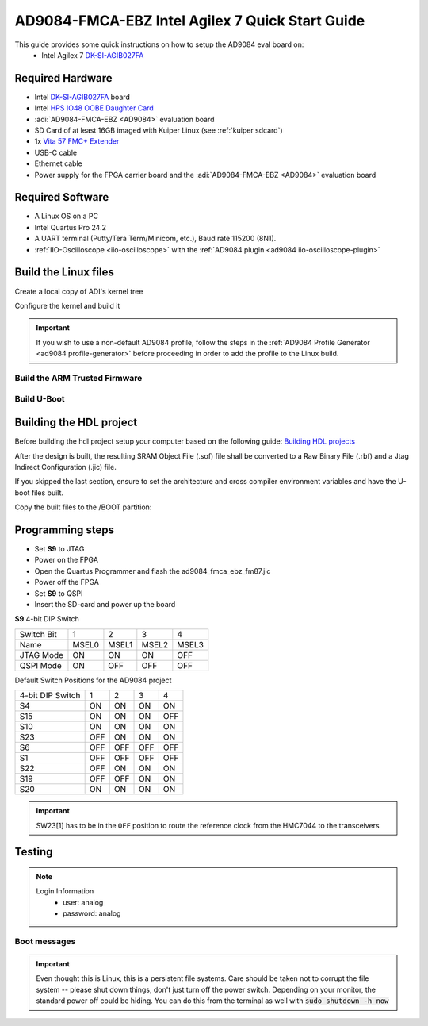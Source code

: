 .. _ad9084_fmca_ebz quickstart agilex:

AD9084-FMCA-EBZ Intel Agilex 7 Quick Start Guide
================================================

This guide provides some quick instructions on how to setup the AD9084 eval board on:
   - Intel Agilex 7 `DK-SI-AGIB027FA <https://www.intel.com/content/www/us/en/products/details/fpga/development-kits/agilex/si-agi027.html>`__

Required Hardware
-----------------

- Intel `DK-SI-AGIB027FA <https://www.intel.com/content/www/us/en/products/details/fpga/development-kits/agilex/si-agi027.html>`__ board
- Intel `HPS IO48 OOBE Daughter Card <https://www.intel.com/content/www/us/en/docs/programmable/721605/current/daughter-cards-17810.html>`__
- :adi:`AD9084-FMCA-EBZ <AD9084>` evaluation board
- SD Card of at least 16GB imaged with Kuiper Linux (see :ref:`kuiper sdcard`)
- 1x `Vita 57 FMC+ Extender <https://www.samtec.com/kits/optics-fpga/fmcp-extender/>`__
- USB-C cable
- Ethernet cable
- Power supply for the FPGA carrier board and the :adi:`AD9084-FMCA-EBZ <AD9084>` evaluation board

Required Software
-----------------

- A Linux OS on a PC
- Intel Quartus Pro 24.2
- A UART terminal (Putty/Tera Term/Minicom, etc.), Baud rate 115200 (8N1).
- :ref:`IIO-Oscilloscope <iio-oscilloscope>` with the :ref:`AD9084 plugin <ad9084 iio-oscilloscope-plugin>`

.. _ad9084_fmca_ebz agilex linux:

Build the Linux files
---------------------

Create a local copy of ADI's kernel tree

.. shell::
  :show-user:

  $git clone https://github.com/analogdevicesinc/linux.git
  Cloning into 'linux'...
   remote: Counting objects: 2757163, done.
   remote: Compressing objects: 100% (495484/495484), done.
   remote: Total 2757163 (delta 2296596), reused 2687337 (delta 2234506)
   Receiving objects: 100% (2757163/2757163), 782.04 MiB | 1.39 MiB/s, done.
   Resolving deltas: 100% (2296596/2296596), done.

Configure the kernel and build it

.. important::

   If you wish to use a non-default AD9084 profile,
   follow the steps in the :ref:`AD9084 Profile Generator <ad9084 profile-generator>`
   before proceeding in order to add the profile to the Linux build.

.. shell:: bash
   :no-path:

   $cd linux
   $make adi_zynqmp_defconfig
   #
   # configuration written to .config
   #
   $make -j16 Image
      CHK     include/config/kernel.release
      CHK     include/generated/uapi/linux/version.h
      HOSTCC  scripts/basic/fixdep
      HOSTCC  scripts/basic/bin2c
      [ -- snip --]
      CC      init/version.o
      LD      init/built-in.o
      KSYM    .tmp_kallsyms1.o
      KSYM    .tmp_kallsyms2.o
      LD      vmlinux
      SORTEX  vmlinux
      SYSMAP  System.map
      OBJCOPY arch/arm64/boot/Image
   $make intel/socfpga_agilex_socdk_ad9084.dtb
      DTC     arch/arm64/boot/dts/intel/socfpga_agilex_socdk_ad9084.dtb
   $cd ..

Build the ARM Trusted Firmware
^^^^^^^^^^^^^^^^^^^^^^^^^^^^^^

.. shell:: bash
   :no-path:

   $git clone -b QPDS24.1_REL_GSRD_PR https://github.com/altera-opensource/arm-trusted-firmware
   $cd arm-trusted-firmware
   $make bl31 PLAT=agilex DEPRECATED=1
   $cd ..

Build U-Boot
^^^^^^^^^^^^

.. shell:: bash
   :no-path:

   $git clone -b QPDS24.1_REL_GSRD_PR https://github.com/altera-opensource/u-boot-socfpga
   $cd u-boot-socfpga
   $ln -sf ../arm-trusted-firmware/build/agilex/release/bl31.bin .
   $sed -i 's/earlycon panic=-1/earlycon panic=-1 console=ttyS0,115200 root=\/dev\/mmcblk0p2 rw rootwait/g' configs/socfpga_agilex_defconfig
   $sed -i '/^CONFIG_NAND_BOOT=y/d' configs/socfpga_agilex_defconfig
   $sed -i '/^CONFIG_SPL_NAND_SUPPORT=y/d' configs/socfpga_agilex_defconfig
   $sed -i '/^CONFIG_CMD_UBI=y/d' configs/socfpga_agilex_defconfig
   $echo 'CONFIG_USE_BOOTCOMMAND=y' >> configs/socfpga_agilex_defconfig
   $echo 'CONFIG_BOOTCOMMAND="load mmc 0:1 \${loadaddr} agilex.core.rbf; bridge disable; fpga load 0 \${loadaddr} \${filesize}; bridge enable; load mmc 0:1 ${kernel_addr_r} Image; load mmc 0:1 ${fdt_addr_r} socfpga_agilex_socdk.dtb; booti ${kernel_addr_r} - ${fdt_addr_r}"' >> configs/socfpga_agilex_defconfig
   $make socfpga_agilex_defconfig
   $make
   $cd ..

Building the HDL project
------------------------

Before building the hdl project setup your computer based on the
following guide: `Building HDL projects <https://analogdevicesinc.github.io/hdl/user_guide/build_hdl.html>`__

.. shell::
  :show-user:

  $git clone https://github.com/analogdevicesinc/hdl.git
  $cd hdl/projects/ad9084_fmca_ebz/fm87
  $make
    Building ad9084_fmca_ebz_fm87 [/home/analog/hdl/projects/ad9084_fmca_ebz/fm87/ad9084_fmca_ebz_fm87_quartus.log] ... OK

After the design is built, the resulting SRAM Object File (.sof) file shall be converted to a Raw Binary File (.rbf)
and a Jtag Indirect Configuration (.jic) file.

If you skipped the last section, ensure to set the architecture and cross compiler environment variables and have the U-boot files built.

.. shell:: bash
   :no-path:

   $quartus_pfg -c ad9084_fmca_ebz_fm87.sof ad9084_fmca_ebz_fm87.jic \
   $  -o hps_path=../../../../u-boot-socfpga/spl/u-boot-spl-dtb.hex \
   $  -o device=MT25QU02G \
   $  -o flash_loader=AGIB027R31B1E1V \
   $  -o mode=ASX4 \
   $  -o hps=1

Copy the built files to the /BOOT partition:

.. shell:: bash
   :no-path:

   $cp u-boot-socfpga/u-boot.itb /media/BOOT/
   $cp linux/arch/arm64/boot/Image /media/BOOT/
   $cp linux/arch/arm64/boot/dts/intel/socfpga_agilex_socdk_ad9084.dtb /media/BOOT/socfpga_agilex_socdk.dtb
   $cp hdl/projects/ad9084_fmca_ebz/fm87/ad9084_fmca_ebz_fm87.core.rbf /media/BOOT/agilex.core.rbf

Programming steps
-----------------

- Set **S9** to JTAG
- Power on the FPGA
- Open the Quartus Programmer and flash the ad9084_fmca_ebz_fm87.jic
- Power off the FPGA
- Set **S9** to QSPI
- Insert the SD-card and power up the board

**S9** 4-bit DIP Switch

========== =====  =====  =====  =====
Switch Bit 1      2      3      4
Name       MSEL0  MSEL1  MSEL2  MSEL3
JTAG Mode  ON     ON     ON     OFF
QSPI Mode  ON     OFF    OFF    OFF
========== =====  =====  =====  =====

Default Switch Positions for the AD9084 project

================ =====  =====  =====  =====
4-bit DIP Switch 1      2      3      4
S4               ON     ON     ON     ON
S15              ON     ON     ON     OFF
S10              ON     ON     ON     ON
S23              OFF    ON     ON     ON
S6               OFF    OFF    OFF    OFF
S1               OFF    OFF    OFF    OFF
S22              OFF    ON     ON     ON
S19              OFF    OFF    ON     ON
S20              ON     ON     ON     ON
================ =====  =====  =====  =====

.. important::
  SW23[1] has to be in the ``OFF`` position to route the reference
  clock from the HMC7044 to the transceivers

Testing
-------

.. note::

   Login Information
         - user: analog
         - password: analog

Boot messages
^^^^^^^^^^^^^

.. collapsible:: Complete boot log

   .. shell::
      :show-user:

       Xilinx Zynq MP First Stage Boot Loader
       Release 2017.4   May 11 2018  -  15:08:48
       NOTICE:  ATF running on XCZU9EG/silicon v4/RTL5.1 at 0xfffea000, with PMU firmware
       NOTICE:  BL31: Secure code at 0x0
       NOTICE:  BL31: Non secure code at 0x8000000
       NOTICE:  BL31: v1.3(release):47af34b
       NOTICE:  BL31: Built : 15:08:13, May 11 2018
       PMUFW:  v0.3


       U-Boot 2017.01 (May 02 2018 - 15:53:29 +0200) Xilinx ZynqMP ZCU102 rev1.0

       I2C:   ready
       DRAM:  4 GiB
       EL Level:       EL2
       Chip ID:        xczu9eg
       MMC:   sdhci@ff170000: 0 (SD)
       reading uboot.env
       In:    serial@ff000000
       Out:   serial@ff000000
       Err:   serial@ff000000
       Net:   ZYNQ GEM: ff0e0000, phyaddr c, interface rgmii-id
       eth0: ethernet@ff0e0000
       Hit any key to stop autoboot:  0
       switch to partitions #0, OK
       mmc0 is current device
       Device: sdhci@ff170000
       Manufacturer ID: 3
       OEM: 5344
       Name: SL16G
       Tran Speed: 50000000
       Rd Block Len: 512
       SD version 3.0
       High Capacity: Yes
       Capacity: 14.8 GiB
       Bus Width: 4-bit
       Erase Group Size: 512 Bytes
       reading uEnv.txt
       380 bytes read in 8 ms (45.9 KiB/s)
       Loaded environment from uEnv.txt
       Importing environment from SD ...
       Running uenvcmd ...
       Copying Linux from SD to RAM...
       ** No boot file defined **
       reading system.dtb
       59378 bytes read in 40 ms (1.4 MiB/s)
       reading Image
       15008256 bytes read in 1024 ms (14 MiB/s)
       ## Flattened Device Tree blob at 04000000
          Booting using the fdt blob at 0x4000000
          Loading Device Tree to 000000000ffee000, end 000000000ffff7f1 ... OK

       Starting kernel ...

       [    0.000000] Booting Linux on physical CPU 0x0
       [    0.000000] Linux version 4.9.0-g6834429-dirty (michael@mhenneri-D06) (gcc version 6.2.1 20161114 (Linaro GCC Snapshot 6.2-2016.11) ) #604 SMP Mon May 14 10:19:03 CEST 2018
       [    0.000000] Boot CPU: AArch64 Processor [410fd034]
       [    0.000000] efi: Getting EFI parameters from FDT:
       [    0.000000] efi: UEFI not found.
       [    0.000000] cma: Reserved 256 MiB at 0x0000000070000000
       [    0.000000] psci: probing for conduit method from DT.
       [    0.000000] psci: PSCIv1.0 detected in firmware.
       [    0.000000] psci: Using standard PSCI v0.2 function IDs
       [    0.000000] psci: MIGRATE_INFO_TYPE not supported.
       [    0.000000] percpu: Embedded 21 pages/cpu @ffffffc87ff57000 s47384 r8192 d30440 u86016
       [    0.000000] Detected VIPT I-cache on CPU0
       [    0.000000] CPU features: enabling workaround for ARM erratum 845719
       [    0.000000] Built 1 zonelists in Zone order, mobility grouping on.  Total pages: 1034240
       [    0.000000] Kernel command line: console=ttyPS0,115200 root=/dev/mmcblk0p2 rw earlyprintk rootfstype=ext4 rootwait root=/dev/mmcblk0p2 rw rootwait
       [    0.000000] PID hash table entries: 4096 (order: 3, 32768 bytes)
       [    0.000000] Dentry cache hash table entries: 524288 (order: 10, 4194304 bytes)
       [    0.000000] Inode-cache hash table entries: 262144 (order: 9, 2097152 bytes)
       [    0.000000] software IO TLB [mem 0x6bfff000-0x6ffff000] (64MB) mapped at [ffffffc06bfff000-ffffffc06fffefff]
       [    0.000000] Memory: 3786888K/4194304K available (9468K kernel code, 640K rwdata, 3968K rodata, 512K init, 388K bss, 145272K reserved, 262144K cma-reserved)
       [    0.000000] Virtual kernel memory layout:
       [    0.000000]     modules : 0xffffff8000000000 - 0xffffff8008000000   (   128 MB)
       [    0.000000]     vmalloc : 0xffffff8008000000 - 0xffffffbebfff0000   (   250 GB)
       [    0.000000]       .text : 0xffffff8008080000 - 0xffffff80089c0000   (  9472 KB)
       [    0.000000]     .rodata : 0xffffff80089c0000 - 0xffffff8008db0000   (  4032 KB)
       [    0.000000]       .init : 0xffffff8008db0000 - 0xffffff8008e30000   (   512 KB)
       [    0.000000]       .data : 0xffffff8008e30000 - 0xffffff8008ed0200   (   641 KB)
       [    0.000000]        .bss : 0xffffff8008ed0200 - 0xffffff8008f31534   (   389 KB)
       [    0.000000]     fixed   : 0xffffffbefe7fd000 - 0xffffffbefec00000   (  4108 KB)
       [    0.000000]     PCI I/O : 0xffffffbefee00000 - 0xffffffbeffe00000   (    16 MB)
       [    0.000000]     vmemmap : 0xffffffbf00000000 - 0xffffffc000000000   (     4 GB maximum)
       [    0.000000]               0xffffffbf00000000 - 0xffffffbf1dc00000   (   476 MB actual)
       [    0.000000]     memory  : 0xffffffc000000000 - 0xffffffc880000000   ( 34816 MB)
       [    0.000000] Hierarchical RCU implementation.
       [    0.000000]  Build-time adjustment of leaf fanout to 64.
       [    0.000000]  RCU restricting CPUs from NR_CPUS=8 to nr_cpu_ids=4.
       [    0.000000] RCU: Adjusting geometry for rcu_fanout_leaf=64, nr_cpu_ids=4
       [    0.000000] NR_IRQS:64 nr_irqs:64 0
       [    0.000000] GIC: Adjusting CPU interface base to 0x00000000f902f000
       [    0.000000] GIC: Using split EOI/Deactivate mode
       [    0.000000] arm_arch_timer: Architected cp15 timer(s) running at 99.99MHz (phys).
       [    0.000000] clocksource: arch_sys_counter: mask: 0xffffffffffffff max_cycles: 0x170f8dc196, max_idle_ns: 440795203664 ns
       [    0.000003] sched_clock: 56 bits at 99MHz, resolution 10ns, wraps every 4398046511099ns
       [    0.000322] Console: colour dummy device 80x25
       [    0.000338] Calibrating delay loop (skipped), value calculated using timer frequency.. 199.98 BogoMIPS (lpj=399960)
       [    0.000346] pid_max: default: 32768 minimum: 301
       [    0.000441] Mount-cache hash table entries: 8192 (order: 4, 65536 bytes)
       [    0.000447] Mountpoint-cache hash table entries: 8192 (order: 4, 65536 bytes)
       [    0.000935] ASID allocator initialised with 65536 entries
       [    0.001448] zynqmp_plat_init Power management API v0.3
       [    0.001520] EFI services will not be available.
       [    0.001824] Detected VIPT I-cache on CPU1
       [    0.001850] CPU1: Booted secondary processor [410fd034]
       [    0.002097] Detected VIPT I-cache on CPU2
       [    0.002115] CPU2: Booted secondary processor [410fd034]
       [    0.002357] Detected VIPT I-cache on CPU3
       [    0.002374] CPU3: Booted secondary processor [410fd034]
       [    0.002409] Brought up 4 CPUs
       [    0.002422] SMP: Total of 4 processors activated.
       [    0.002428] CPU features: detected feature: 32-bit EL0 Support
       [    0.002434] CPU: All CPU(s) started at EL2
       [    0.002446] alternatives: patching kernel code
       [    0.003099] devtmpfs: initialized
       [    0.010388] clocksource: jiffies: mask: 0xffffffff max_cycles: 0xffffffff, max_idle_ns: 7645041785100000 ns
       [    0.015760] xor: measuring software checksum speed
       [    0.051980]    8regs     :  2302.000 MB/sec
       [    0.092008]    8regs_prefetch:  2052.000 MB/sec
       [    0.132038]    32regs    :  2830.000 MB/sec
       [    0.172068]    32regs_prefetch:  2379.000 MB/sec
       [    0.172072] xor: using function: 32regs (2830.000 MB/sec)
       [    0.172139] pinctrl core: initialized pinctrl subsystem
       [    0.172656] NET: Registered protocol family 16
       [    0.190248] cpuidle: using governor menu
       [    0.190605] Failed to initialise IOMMU /amba/smmu@fd800000
       [    0.190872] vdso: 2 pages (1 code @ ffffff80089c7000, 1 data @ ffffff8008e34000)
       [    0.190882] hw-breakpoint: found 6 breakpoint and 4 watchpoint registers.
       [    0.191334] DMA: preallocated 256 KiB pool for atomic allocations
       [    0.201575] reset_zynqmp reset-controller: Xilinx zynqmp reset driver probed
       [    0.202306] ARM CCI_400_r1 PMU driver probed
       [    0.204834] zynqmp-pinctrl ff180000.pinctrl: zynqmp pinctrl initialized
       [    0.230479] HugeTLB registered 2 MB page size, pre-allocated 0 pages
       [    0.296218] raid6: int64x1  gen()   406 MB/s
       [    0.364275] raid6: int64x1  xor()   442 MB/s
       [    0.432358] raid6: int64x2  gen()   673 MB/s
       [    0.500342] raid6: int64x2  xor()   599 MB/s
       [    0.568369] raid6: int64x4  gen()   983 MB/s
       [    0.636432] raid6: int64x4  xor()   739 MB/s
       [    0.704505] raid6: int64x8  gen()  1146 MB/s
       [    0.772524] raid6: int64x8  xor()   746 MB/s
       [    0.840568] raid6: neonx1   gen()   721 MB/s
       [    0.908592] raid6: neonx1   xor()   732 MB/s
       [    0.976680] raid6: neonx2   gen()  1166 MB/s
       [    1.044681] raid6: neonx2   xor()  1034 MB/s
       [    1.112746] raid6: neonx4   gen()  1506 MB/s
       [    1.180764] raid6: neonx4   xor()  1182 MB/s
       [    1.248818] raid6: neonx8   gen()  1585 MB/s
       [    1.316853] raid6: neonx8   xor()  1220 MB/s
       [    1.316857] raid6: using algorithm neonx8 gen() 1585 MB/s
       [    1.316860] raid6: .... xor() 1220 MB/s, rmw enabled
       [    1.316863] raid6: using intx1 recovery algorithm
       [    1.318205] SCSI subsystem initialized
       [    1.318372] usbcore: registered new interface driver usbfs
       [    1.318407] usbcore: registered new interface driver hub
       [    1.318441] usbcore: registered new device driver usb
       [    1.318499] media: Linux media interface: v0.10
       [    1.318522] Linux video capture interface: v2.00
       [    1.318546] pps_core: LinuxPPS API ver. 1 registered
       [    1.318550] pps_core: Software ver. 5.3.6 - Copyright 2005-2007 Rodolfo Giometti <giometti@linux.it>
       [    1.318562] PTP clock support registered
       [    1.318583] EDAC MC: Ver: 3.0.0
       [    1.318839] FPGA manager framework
       [    1.318953] fpga-region fpga-full: FPGA Region probed
       [    1.319050] Advanced Linux Sound Architecture Driver Initialized.
       [    1.319326] Bluetooth: Core ver 2.22
       [    1.319347] NET: Registered protocol family 31
       [    1.319351] Bluetooth: HCI device and connection manager initialized
       [    1.319359] Bluetooth: HCI socket layer initialized
       [    1.319364] Bluetooth: L2CAP socket layer initialized
       [    1.319383] Bluetooth: SCO socket layer initialized
       [    1.319972] clocksource: Switched to clocksource arch_sys_counter
       [    1.320044] VFS: Disk quotas dquot_6.6.0
       [    1.320080] VFS: Dquot-cache hash table entries: 512 (order 0, 4096 bytes)
       [    1.325923] NET: Registered protocol family 2
       [    1.326237] TCP established hash table entries: 32768 (order: 6, 262144 bytes)
       [    1.326441] TCP bind hash table entries: 32768 (order: 7, 524288 bytes)
       [    1.326870] TCP: Hash tables configured (established 32768 bind 32768)
       [    1.326910] UDP hash table entries: 2048 (order: 4, 65536 bytes)
       [    1.326985] UDP-Lite hash table entries: 2048 (order: 4, 65536 bytes)
       [    1.327145] NET: Registered protocol family 1
       [    1.327363] RPC: Registered named UNIX socket transport module.
       [    1.327367] RPC: Registered udp transport module.
       [    1.327371] RPC: Registered tcp transport module.
       [    1.327374] RPC: Registered tcp NFSv4.1 backchannel transport module.
       [    1.327781] hw perfevents: enabled with armv8_pmuv3 PMU driver, 7 counters available
       [    1.328428] futex hash table entries: 1024 (order: 5, 131072 bytes)
       [    1.328480] audit: initializing netlink subsys (disabled)
       [    1.328500] audit: type=2000 audit(1.324:1): initialized
       [    1.329024] workingset: timestamp_bits=62 max_order=20 bucket_order=0
       [    1.329623] NFS: Registering the id_resolver key type
       [    1.329638] Key type id_resolver registered
       [    1.329642] Key type id_legacy registered
       [    1.329650] nfs4filelayout_init: NFSv4 File Layout Driver Registering...
       [    1.329666] jffs2: version 2.2. (NAND) (SUMMARY)  © 2001-2006 Red Hat, Inc.
       [    1.333890] Block layer SCSI generic (bsg) driver version 0.4 loaded (major 247)
       [    1.333897] io scheduler noop registered
       [    1.333901] io scheduler deadline registered
       [    1.333911] io scheduler cfq registered (default)
       [    1.334393] nwl-pcie fd0e0000.pcie: Link is DOWN
       [    1.334430] OF: PCI: host bridge /amba/pcie@fd0e0000 ranges:
       [    1.334446] OF: PCI:   MEM 0xe0000000..0xefffffff -> 0xe0000000
       [    1.334454] OF: PCI:   MEM 0x600000000..0x7ffffffff -> 0x600000000
       [    1.334553] nwl-pcie fd0e0000.pcie: PCI host bridge to bus 0000:00
       [    1.334561] pci_bus 0000:00: root bus resource [bus 00-ff]
       [    1.334567] pci_bus 0000:00: root bus resource [mem 0xe0000000-0xefffffff]
       [    1.334573] pci_bus 0000:00: root bus resource [mem 0x600000000-0x7ffffffff pref]
       [    1.334858] pci 0000:00:00.0: PCI bridge to [bus 01-0c]
       [    1.336881] xilinx-dpdma fd4c0000.dma: Xilinx DPDMA engine is probed
       [    1.337174] Write failed gate address:1000f02
       [    1.337258] xilinx-zynqmp-dma fd500000.dma: ZynqMP DMA driver Probe success
       [    1.337390] xilinx-zynqmp-dma fd510000.dma: ZynqMP DMA driver Probe success
       [    1.337518] xilinx-zynqmp-dma fd520000.dma: ZynqMP DMA driver Probe success
       [    1.337648] xilinx-zynqmp-dma fd530000.dma: ZynqMP DMA driver Probe success
       [    1.337785] xilinx-zynqmp-dma fd540000.dma: ZynqMP DMA driver Probe success
       [    1.337915] xilinx-zynqmp-dma fd550000.dma: ZynqMP DMA driver Probe success
       [    1.338045] xilinx-zynqmp-dma fd560000.dma: ZynqMP DMA driver Probe success
       [    1.338175] xilinx-zynqmp-dma fd570000.dma: ZynqMP DMA driver Probe success
       [    1.338351] zynqmp_pm firmware: Power management API v0.3
       [    1.365036] Serial: 8250/16550 driver, 4 ports, IRQ sharing disabled
       [    1.366520] ff000000.serial: ttyPS0 at MMIO 0xff000000 (irq = 39, base_baud = 6249999) is a xuartps
       [    2.339689] console [ttyPS0] enabled
       [    2.343749] ff010000.serial: ttyPS1 at MMIO 0xff010000 (irq = 40, base_baud = 6249999) is a xuartps
       [    2.352915] [drm] Initialized
       [    2.356121] [drm] load() is defered & will be called again
       [    2.362015] xilinx-drm-dp-sub fd4aa000.dp_sub: Xilinx DisplayPort Subsystem is probed
       [    2.369925] Unable to detect cache hierarchy from DT for CPU 0
       [    2.380056] brd: module loaded
       [    2.385649] loop: module loaded
       [    2.389445] ahci-ceva fd0c0000.ahci: couldn't get PHY in node ahci: -517
       [    2.396189] mtdoops: mtd device (mtddev=name/number) must be supplied
       [    2.403902] m25p80 spi0.0: SPI-NOR-UniqueID 10000023536359160025001817101588af
       [    2.411047] m25p80 spi0.0: found n25q512a, expected m25p80
       [    2.416552] m25p80 spi0.0: n25q512a (131072 Kbytes)
       [    2.421387] 4 ofpart partitions found on MTD device spi0.0
       [    2.426842] Creating 4 MTD partitions on "spi0.0":
       [    2.431620] 0x000000000000-0x000000100000 : "qspi-fsbl-uboot"
       [    2.437823] 0x000000100000-0x000000600000 : "qspi-linux"
       [    2.443468] 0x000000600000-0x000000620000 : "qspi-device-tree"
       [    2.449643] 0x000000620000-0x000000c00000 : "qspi-rootfs"
       [    2.456147] libphy: Fixed MDIO Bus: probed
       [    2.461107] tun: Universal TUN/TAP device driver, 1.6
       [    2.466078] tun: (C) 1999-2004 Max Krasnyansky <maxk@qualcomm.com>
       [    2.472353] CAN device driver interface
       [    2.478145] macb ff0e0000.ethernet: Not enabling partial store and forward
       [    2.485313] libphy: MACB_mii_bus: probed
       [    2.490960] macb ff0e0000.ethernet eth0: Cadence GEM rev 0x50070106 at 0xff0e0000 irq 23 (00:0a:35:03:6f:71)
       [    2.500712] TI DP83867 ff0e0000.etherne:0c: attached PHY driver [TI DP83867] (mii_bus:phy_addr=ff0e0000.etherne:0c, irq=-1)
       [    2.512389] usbcore: registered new interface driver asix
       [    2.517739] usbcore: registered new interface driver ax88179_178a
       [    2.523801] usbcore: registered new interface driver cdc_ether
       [    2.529615] usbcore: registered new interface driver net1080
       [    2.535257] usbcore: registered new interface driver cdc_subset
       [    2.541163] usbcore: registered new interface driver zaurus
       [    2.546726] usbcore: registered new interface driver cdc_ncm
       [    2.553916] usbcore: registered new interface driver uas
       [    2.559175] usbcore: registered new interface driver usb-storage
       [    2.565395] mousedev: PS/2 mouse device common for all mice
       [    2.571249] rtc_zynqmp ffa60000.rtc: rtc core: registered ffa60000.rtc as rtc0
       [    2.578421] i2c /dev entries driver
       [    2.583580] usbcore: registered new interface driver uvcvideo
       [    2.589241] USB Video Class driver (1.1.1)
       [    2.593786] cdns-wdt fd4d0000.watchdog: Xilinx Watchdog Timer at ffffff800906e000 with timeout 10s
       [    2.602834] Bluetooth: HCI UART driver ver 2.3
       [    2.607195] Bluetooth: HCI UART protocol H4 registered
       [    2.612322] Bluetooth: HCI UART protocol BCSP registered
       [    2.617609] Bluetooth: HCI UART protocol LL registered
       [    2.622729] Bluetooth: HCI UART protocol ATH3K registered
       [    2.628112] Bluetooth: HCI UART protocol Three-wire (H5) registered
       [    2.634400] Bluetooth: HCI UART protocol Intel registered
       [    2.639780] Bluetooth: HCI UART protocol Broadcom registered
       [    2.645388] Bluetooth: HCI UART protocol QCA registered
       [    2.650625] usbcore: registered new interface driver bcm203x
       [    2.656266] usbcore: registered new interface driver bpa10x
       [    2.661827] usbcore: registered new interface driver bfusb
       [    2.667290] usbcore: registered new interface driver btusb
       [    2.672732] Bluetooth: Generic Bluetooth SDIO driver ver 0.1
       [    2.678418] usbcore: registered new interface driver ath3k
       [    2.683958] EDAC MC: ECC not enabled
       [    2.687601] EDAC DEVICE0: Giving out device to module zynqmp-ocm-edac controller zynqmp_ocm: DEV ff960000.memory-controller (INTERRUPT)
       [    2.700544] sdhci: Secure Digital Host Controller Interface driver
       [    2.706640] sdhci: Copyright(c) Pierre Ossman
       [    2.710979] sdhci-pltfm: SDHCI platform and OF driver helper
       [    2.717983] ledtrig-cpu: registered to indicate activity on CPUs
       [    2.724079] usbcore: registered new interface driver usbhid
       [    2.729565] usbhid: USB HID core driver
       [    2.736599] spi32766.0 supply vcc not found, using dummy regulator
       [    2.765819] axi_adxcvr 84a60000.axi-adxcvr-rx: cpll: fb_div_N1=5
       [    2.765819] cpll: fb_div_N2=4
       [    2.765819] cpll: refclk_div=1
       [    2.786876] axi_adxcvr 84a60000.axi-adxcvr-rx: cpll: fb_div_N1=5
       [    2.786876] cpll: fb_div_N2=4
       [    2.786876] cpll: refclk_div=1
       [    2.798937] axi_adxcvr 84a60000.axi-adxcvr-rx: AXI-ADXCVR-RX (16.01.a) using GTH4 at 0x84A60000 mapped to 0xffffff80090ac000. Number of lanes: 2.
       [    2.811972] axi_adxcvr 84a50000.axi-adxcvr-rx-os: cpll: fb_div_N1=5
       [    2.811972] cpll: fb_div_N2=4
       [    2.811972] cpll: refclk_div=1
       [    2.833269] axi_adxcvr 84a50000.axi-adxcvr-rx-os: cpll: fb_div_N1=5
       [    2.833269] cpll: fb_div_N2=4
       [    2.833269] cpll: refclk_div=1
       [    2.845585] axi_adxcvr 84a50000.axi-adxcvr-rx-os: AXI-ADXCVR-RX (16.01.a) using GTH4 at 0x84A50000 mapped to 0xffffff80090ae000. Number of lanes: 2.
       [    2.858870] axi_adxcvr 84a80000.axi-adxcvr-tx: qpll: fb_div=80, qpll: refclk_div=1
       [    2.866396] axi_adxcvr 84a80000.axi-adxcvr-tx: qpll: fb_div=80, qpll: refclk_div=1
       [    2.874048] axi_adxcvr 84a80000.axi-adxcvr-tx: AXI-ADXCVR-TX (16.01.a) using GTH4 at 0x84A80000 mapped to 0xffffff8009129000. Number of lanes: 4.
       [    2.888173] fpga_manager fpga0: Xilinx ZynqMP FPGA Manager registered
       [    2.895050] xilinx-dp-snd-pcm dp_snd_pcm0: Xilinx DisplayPort Sound PCM probed
       [    2.902218] xilinx-dp-snd-pcm dp_snd_pcm1: Xilinx DisplayPort Sound PCM probed
       [    2.910745] Write failed to divider address:fd1a007c
       [    2.915789] xilinx-dp-snd-codec dp_snd_codec0: Xilinx DisplayPort Sound Codec probed
       [    2.923753] xilinx-dp-snd-card dp_snd_card: xilinx-dp-snd-codec-dai <-> xilinx-dp-snd-codec-dai mapping ok
       [    2.933412] xilinx-dp-snd-card dp_snd_card: xilinx-dp-snd-codec-dai <-> xilinx-dp-snd-codec-dai mapping ok
       [    2.943285] xilinx-dp-snd-card dp_snd_card: Xilinx DisplayPort Sound Card probed
       [    2.950685] pktgen: Packet Generator for packet performance testing. Version: 2.75
       [    2.958334] Netfilter messages via NETLINK v0.30.
       [    2.963059] ip_tables: (C) 2000-2006 Netfilter Core Team
       [    2.968321] Initializing XFRM netlink socket
       [    2.972574] NET: Registered protocol family 10
       [    2.977354] ip6_tables: (C) 2000-2006 Netfilter Core Team
       [    2.982704] sit: IPv6, IPv4 and MPLS over IPv4 tunneling driver
       [    2.988881] NET: Registered protocol family 17
       [    2.993248] NET: Registered protocol family 15
       [    2.997675] bridge: filtering via arp/ip/ip6tables is no longer available by default. Update your scripts to load br_netfilter if you need this.
       [    3.010600] Ebtables v2.0 registered
       [    3.014199] can: controller area network core (rev 20120528 abi 9)
       [    3.020348] NET: Registered protocol family 29
       [    3.024763] can: raw protocol (rev 20120528)
       [    3.029004] can: broadcast manager protocol (rev 20161123 t)
       [    3.034649] can: netlink gateway (rev 20130117) max_hops=1
       [    3.040165] Bluetooth: RFCOMM TTY layer initialized
       [    3.044984] Bluetooth: RFCOMM socket layer initialized
       [    3.050105] Bluetooth: RFCOMM ver 1.11
       [    3.053834] Bluetooth: BNEP (Ethernet Emulation) ver 1.3
       [    3.059126] Bluetooth: BNEP filters: protocol multicast
       [    3.064339] Bluetooth: BNEP socket layer initialized
       [    3.069284] Bluetooth: HIDP (Human Interface Emulation) ver 1.2
       [    3.075188] Bluetooth: HIDP socket layer initialized
       [    3.080285] 9pnet: Installing 9P2000 support
       [    3.084482] Key type dns_resolver registered
       [    3.089428] registered taskstats version 1
       [    3.093977] Btrfs loaded, crc32c=crc32c-generic
       [    3.108123] PLL: shutdown
       [    3.110741] [drm] load() is defered & will be called again
       [    3.116743] xilinx-psgtr fd400000.zynqmp_phy: Lane:1 type:8 protocol:4 pll_locked:yes
       [    3.124706] xilinx-drm-dp fd4a0000.dp: device found, version 4.010
       [    3.130808] xilinx-drm-dp fd4a0000.dp: Display Port, version 1.0200 (tx)
       [    3.137748] xilinx-psgtr fd400000.zynqmp_phy: Lane:3 type:3 protocol:2 pll_locked:yes
       [    3.155604] ahci-ceva fd0c0000.ahci: AHCI 0001.0301 32 slots 2 ports 6 Gbps 0x3 impl platform mode
       [    3.164483] ahci-ceva fd0c0000.ahci: flags: 64bit ncq sntf pm clo only pmp fbs pio slum part ccc sds apst
       [    3.174790] scsi host0: ahci-ceva
       [    3.178222] scsi host1: ahci-ceva
       [    3.181567] ata1: SATA max UDMA/133 mmio [mem 0xfd0c0000-0xfd0c1fff] port 0x100 irq 36
       [    3.189402] ata2: SATA max UDMA/133 mmio [mem 0xfd0c0000-0xfd0c1fff] port 0x180 irq 36
       [    3.198925] xilinx-psgtr fd400000.zynqmp_phy: Lane:2 type:0 protocol:3 pll_locked:yes
       [    3.228127] xhci-hcd xhci-hcd.0.auto: xHCI Host Controller
       [    3.233537] xhci-hcd xhci-hcd.0.auto: new USB bus registered, assigned bus number 1
       [    3.241369] xhci-hcd xhci-hcd.0.auto: hcc params 0x0238f625 hci version 0x100 quirks 0x02010810
       [    3.250011] xhci-hcd xhci-hcd.0.auto: irq 225, io mem 0xfe200000
       [    3.256082] usb usb1: New USB device found, idVendor=1d6b, idProduct=0002
       [    3.262784] usb usb1: New USB device strings: Mfr=3, Product=2, SerialNumber=1
       [    3.269985] usb usb1: Product: xHCI Host Controller
       [    3.274846] usb usb1: Manufacturer: Linux 4.9.0-g6834429-dirty xhci-hcd
       [    3.281443] usb usb1: SerialNumber: xhci-hcd.0.auto
       [    3.286589] hub 1-0:1.0: USB hub found
       [    3.290274] hub 1-0:1.0: 1 port detected
       [    3.294309] xhci-hcd xhci-hcd.0.auto: xHCI Host Controller
       [    3.299716] xhci-hcd xhci-hcd.0.auto: new USB bus registered, assigned bus number 2
       [    3.307465] usb usb2: New USB device found, idVendor=1d6b, idProduct=0003
       [    3.314175] usb usb2: New USB device strings: Mfr=3, Product=2, SerialNumber=1
       [    3.321376] usb usb2: Product: xHCI Host Controller
       [    3.326237] usb usb2: Manufacturer: Linux 4.9.0-g6834429-dirty xhci-hcd
       [    3.332834] usb usb2: SerialNumber: xhci-hcd.0.auto
       [    3.337948] hub 2-0:1.0: USB hub found
       [    3.341628] hub 2-0:1.0: 1 port detected
       [    3.346199] cdns-i2c ff020000.i2c: 400 kHz mmio ff020000 irq 25
       [    3.352263] 0-0020 supply vcc not found, using dummy regulator
       [    3.358723] GPIO line 322 (sel0) hogged as output/low
       [    3.363892] GPIO line 323 (sel1) hogged as output/high
       [    3.369150] GPIO line 324 (sel2) hogged as output/high
       [    3.374403] GPIO line 325 (sel3) hogged as output/high
       [    3.379561] pca953x 0-0020: interrupt support not compiled in
       [    3.385299] 0-0021 supply vcc not found, using dummy regulator
       [    3.391654] pca953x 0-0021: interrupt support not compiled in
       [    3.398119] ina2xx 3-0040: power monitor ina226 (Rshunt = 5000 uOhm)
       [    3.404790] ina2xx 3-0041: power monitor ina226 (Rshunt = 5000 uOhm)
       [    3.411464] ina2xx 3-0042: power monitor ina226 (Rshunt = 5000 uOhm)
       [    3.418142] ina2xx 3-0043: power monitor ina226 (Rshunt = 5000 uOhm)
       [    3.424813] ina2xx 3-0044: power monitor ina226 (Rshunt = 5000 uOhm)
       [    3.431486] ina2xx 3-0045: power monitor ina226 (Rshunt = 5000 uOhm)
       [    3.438159] ina2xx 3-0046: power monitor ina226 (Rshunt = 5000 uOhm)
       [    3.444833] ina2xx 3-0047: power monitor ina226 (Rshunt = 5000 uOhm)
       [    3.451514] ina2xx 3-004a: power monitor ina226 (Rshunt = 5000 uOhm)
       [    3.458180] ina2xx 3-004b: power monitor ina226 (Rshunt = 5000 uOhm)
       [    3.464465] i2c i2c-0: Added multiplexed i2c bus 3
       [    3.469827] ina2xx 4-0040: power monitor ina226 (Rshunt = 2000 uOhm)
       [    3.476498] ina2xx 4-0041: power monitor ina226 (Rshunt = 5000 uOhm)
       [    3.483163] ina2xx 4-0042: power monitor ina226 (Rshunt = 5000 uOhm)
       [    3.489834] ina2xx 4-0043: power monitor ina226 (Rshunt = 5000 uOhm)
       [    3.496509] ina2xx 4-0044: power monitor ina226 (Rshunt = 5000 uOhm)
       [    3.503268] ina2xx 4-0045: power monitor ina226 (Rshunt = 5000 uOhm)
       [    3.509938] ina2xx 4-0046: power monitor ina226 (Rshunt = 5000 uOhm)
       [    3.510174] ata1: SATA link down (SStatus 0 SControl 330)
       [    3.510199] ata2: SATA link down (SStatus 0 SControl 330)
       [    3.527374] ina2xx 4-0047: power monitor ina226 (Rshunt = 5000 uOhm)
       [    3.533660] i2c i2c-0: Added multiplexed i2c bus 4
       [    3.546476] random: fast init done
       [    3.572292] i2c i2c-0: Added multiplexed i2c bus 5
       [    3.577141] i2c i2c-0: Added multiplexed i2c bus 6
       [    3.581850] pca954x 0-0075: registered 4 multiplexed busses for I2C mux pca9544
       [    3.589802] cdns-i2c ff030000.i2c: 400 kHz mmio ff030000 irq 26
       [    3.596529] at24 7-0054: 1024 byte 24c08 EEPROM, writable, 1 bytes/write
       [    3.603164] i2c i2c-1: Added multiplexed i2c bus 7
       [    3.608127] i2c i2c-1: Added multiplexed i2c bus 8
       [    3.614874] si570 9-005d: registered, current frequency 300000000 Hz
       [    3.621162] i2c i2c-1: Added multiplexed i2c bus 9
       [    3.626003] usb 1-1: new low-speed USB device number 2 using xhci-hcd
       [    3.646237] si570 10-005d: registered, current frequency 148500000 Hz
       [    3.652611] i2c i2c-1: Added multiplexed i2c bus 10
       [    3.657655] i2c i2c-1: Added multiplexed i2c bus 11
       [    3.662583] i2c i2c-1: Added multiplexed i2c bus 12
       [    3.667508] i2c i2c-1: Added multiplexed i2c bus 13
       [    3.672427] i2c i2c-1: Added multiplexed i2c bus 14
       [    3.677227] pca954x 1-0074: registered 8 multiplexed busses for I2C switch pca9548
       [    3.685076] i2c i2c-1: Added multiplexed i2c bus 15
       [    3.691093] at24 16-0050: 256 byte 24c02 EEPROM, writable, 1 bytes/write
       [    3.697728] i2c i2c-1: Added multiplexed i2c bus 16
       [    3.702725] i2c i2c-1: Added multiplexed i2c bus 17
       [    3.707976] i2c i2c-1: Added multiplexed i2c bus 18
       [    3.712909] i2c i2c-1: Added multiplexed i2c bus 19
       [    3.717842] i2c i2c-1: Added multiplexed i2c bus 20
       [    3.722768] i2c i2c-1: Added multiplexed i2c bus 21
       [    3.727701] i2c i2c-1: Added multiplexed i2c bus 22
       [    3.732497] pca954x 1-0075: registered 8 multiplexed busses for I2C switch pca9548
       [    3.783705] usb 1-1: New USB device found, idVendor=413c, idProduct=301a
       [    3.790322] usb 1-1: New USB device strings: Mfr=1, Product=2, SerialNumber=0
       [    3.797436] usb 1-1: Product: Dell MS116 USB Optical Mouse
       [    3.802904] usb 1-1: Manufacturer: PixArt
       [    3.806993] mmc0: SDHCI controller on ff170000.sdhci [ff170000.sdhci] using ADMA 64-bit
       [    3.815388] adrv9009 spi32766.1: adrv9009_probe : enter
       [    3.826238] axi_adxcvr 84a80000.axi-adxcvr-tx: qpll: fb_div=40, qpll: refclk_div=1
       [    3.842829] axi_adxcvr 84a50000.axi-adxcvr-rx-os: cpll: fb_div_N1=5
       [    3.842829] cpll: fb_div_N2=2
       [    3.842829] cpll: refclk_div=1
       [    3.855011] adrv9009 spi32766.1: ADIHAL_resetHw at index
       [    3.869249] input: PixArt Dell MS116 USB Optical Mouse as /devices/platform/amba/ff9d0000.usb0/fe200000.dwc3/xhci-hcd.0.auto/usb1/1-1/1-1:1.0/0003:413C:301A.0001/input/input0
       [    3.884889] hid-generic 0003:413C:301A.0001: input: USB HID v1.11 Mouse [PixArt Dell MS116 USB Optical Mouse] on usb-xhci-hcd.0.auto-1/input0
       [    4.116128] mmc0: new ultra high speed DDR50 SDHC card at address aaaa
       [    4.122789] mmcblk0: mmc0:aaaa SL16G 14.8 GiB
       [    4.131807]  mmcblk0: p1 p2 p3
       [    4.572980] random: crng init done
       [   11.594056] adrv9009 spi32766.1: adrv9009_probe: adrv9009 Rev 192, Firmware 4.0.4 API version: 3.4.0.0 successfully initialized
       [   11.616553] cf_axi_dds 84a04000.axi-adrv9009-tx-hpc: Analog Devices CF_AXI_DDS_DDS MASTER (9.00.b) at 0x84A04000 mapped to 0xffffff800930c000, probed DDS AD9371
       [   11.631257] PLL: enable
       [   11.633806] PLL: shutdown
       [   11.636497] OF: graph: no port node found in /xilinx_drm
       [   11.641728] [drm] Supports vblank timestamp caching Rev 2 (21.10.2013).
       [   11.648323] [drm] No driver support for vblank timestamp query.
       [   11.676976] PLL: enable
       [   11.701171] Console: switching to colour frame buffer device 128x48
       [   11.714326] xilinx-drm xilinx_drm: fb0:  frame buffer device
       [   11.739981] [drm] Initialized xilinx_drm 1.0.0 20130509 on minor 0
       [   11.766479] cf_axi_adc 84a00000.axi-adrv9009-rx-hpc: ADI AIM (10.00.b) at 0x84A00000 mapped to 0xffffff8009620000, probed ADC ADRV9009 as MASTER
       [   11.779671] input: gpio-keys as /devices/platform/gpio-keys/input/input1
       [   11.786478] rtc_zynqmp ffa60000.rtc: setting system clock to 2018-05-16 12:36:43 UTC (1526474203)
       [   11.796457] ALSA device list:
       [   11.799331]   #0: DisplayPort monitor
       [   12.036663] EXT4-fs (mmcblk0p2): recovery complete
       [   12.044184] EXT4-fs (mmcblk0p2): mounted filesystem with ordered data mode. Opts: (null)
       [   12.052215] VFS: Mounted root (ext4 filesystem) on device 179:2.
       [   12.062580] devtmpfs: mounted
       [   12.065577] Freeing unused kernel memory: 512K (ffffffc000db0000 - ffffffc000e30000)
       Mount failed for selinuxfs on /sys/fs/selinux:  No such file or directory
       [ OK ]ting up X socket directories...
        * STARTDISTCC is set to false in /etc/default/distcc
        * /usr/bin/distccd not starting
       [ OK ]rting IIO Daemon iiod

       Last login: Tue May 15 07:20:04 UTC 2018 on tty1
       Welcome to Linaro 14.04 (GNU/Linux 4.9.0-g6834429-dirty aarch64)

        * Documentation:  https://wiki.analog.com/ https://ez.analog.com/

      $

.. shell::

   $iio_attr -d
      iio:device0: xlnx,versal-sysmon
      iio:device1: hmc7044
      iio:device2: axi-ad9084-rx-hpc (buffer capable)
      iio:device2: axi-ad9084-rx-hpc-b
      iio:device3: axi-ad9084-tx-hpc (buffer capable)
      iio:device3: axi-ad9084-tx-hpc-b

.. important::

   Even thought this is Linux, this is a persistent file systems. Care should be
   taken not to corrupt the file system -- please shut down things, don't just
   turn off the power switch. Depending on your monitor, the standard power off
   could be hiding. You can do this from the terminal as well with
   :code:`sudo shutdown -h now`
